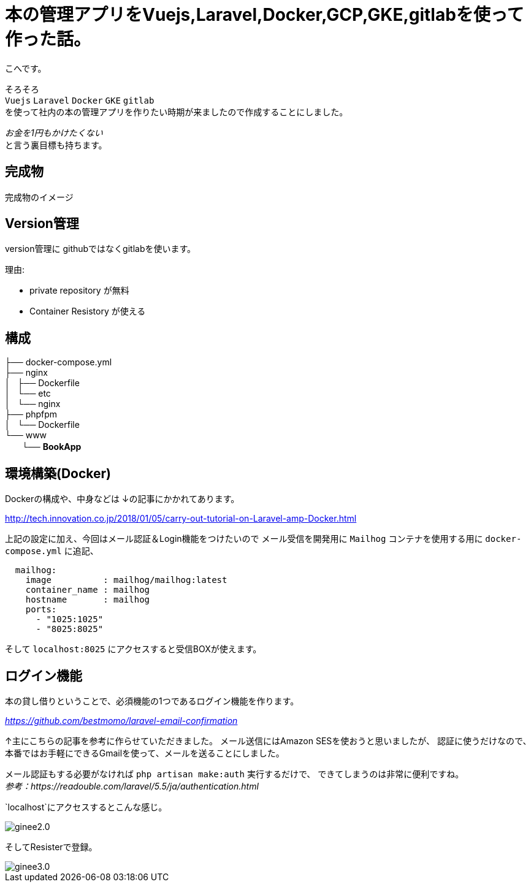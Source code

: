 # 本の管理アプリをVuejs,Laravel,Docker,GCP,GKE,gitlabを使って作った話。


:hp-alt-title: make book manage App
:hp-tags: kohe, Vuejs,Laravel,Docker,GCP,GKE,Kubernetes,gitlab


こへです。

そろそろ +
`Vuejs` `Laravel` `Docker`  `GKE` `gitlab` +  
を使って社内の本の管理アプリを作りたい時期が来ましたので作成することにしました。

_お金を1円もかけたくない_ + 
と言う裏目標も持ちます。

## 完成物 
完成物のイメージ

## Version管理
version管理に githubではなくgitlabを使います。

理由:

- private repository が無料
- Container Resistory が使える


## 構成


├── docker-compose.yml +
├── nginx +
│   ├── Dockerfile +
│   └── etc +
│       └── nginx +
├── phpfpm +
│   └── Dockerfile +
└── www +
   　　└── *[blue]#BookApp#* +


## 環境構築(Docker)
Dockerの構成や、中身などは
↓の記事にかかれてあります。

http://tech.innovation.co.jp/2018/01/05/carry-out-tutorial-on-Laravel-amp-Docker.html

上記の設定に加え、今回はメール認証＆Login機能をつけたいので
メール受信を開発用に `Mailhog` コンテナを使用する用に `docker-compose.yml` に追記、


```
  mailhog:
    image          : mailhog/mailhog:latest
    container_name : mailhog
    hostname       : mailhog
    ports:
      - "1025:1025"
      - "8025:8025"
```

そして `localhost:8025` にアクセスすると受信BOXが使えます。

## ログイン機能

本の貸し借りということで、必須機能の1つであるログイン機能を作ります。

_https://github.com/bestmomo/laravel-email-confirmation_

↑主にこちらの記事を参考に作らせていただきました。
メール送信にはAmazon SESを使おうと思いましたが、
認証に使うだけなので、本番ではお手軽にできるGmailを使って、メールを送ることにしました。

メール認証もする必要がなければ `php artisan make:auth` 実行するだけで、
できてしまうのは非常に便利ですね。 +
_参考：https://readouble.com/laravel/5.5/ja/authentication.html_

`localhost`にアクセスするとこんな感じ。
 
image::/images/kohe/ginee2.0.png?[]


そしてResisterで登録。


image::/images/kohe/ginee3.0.png?[]










